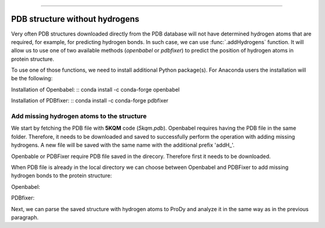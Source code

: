 .. _insty_tutorial:
=======

PDB structure without hydrogens
===============================================================================

Very often PDB structures downloaded directly from the PDB database will not
have determined hydrogen atoms that are required, for example, for predicting
hydrogen bonds. In such case, we can use :func:`.addHydrogens` function.
It will allow us to use one of two available methods (*openbabel* or *pdbfixer*)
to predict the position of hydrogen atoms in protein structure.

To use one of those functions, we need to install additional Python package(s).
For Anaconda users the installation will be the following:

Installation of Openbabel:
:: conda install -c conda-forge openbabel   

Installation of PDBfixer:
:: conda install -c conda-forge pdbfixer


Add missing hydrogen atoms to the structure
-------------------------------------------------------------------------------

We start by fetching the PDB file with **5KQM** code (*5kqm.pdb*). Openbabel
requires having the PDB file in the same folder. Therefore, it needs to be 
downloaded and saved to successfully perform the operation with adding 
missing hydrogens. A new file will be saved with the same name with the
additional prefix 'addH_'.

.. ipython:: python

   from prody import *
   from pylab import *
   import matplotlib
   ion()   # turn interactive mode on

Openbable or PDBFixer require PDB file saved in the direcory. Therefore
first it needs to be downloaded.

.. ipython:: python

   fetchPDB('5kqm', compressed=False)

When PDB file is already in the local directory we can choose between
Openbabel and PDBFixer to add missing hydrogen bonds to the protein
structure:

Openbabel:

.. ipython:: python

   PDBname = '5kqm.pdb'
   addMissingAtoms(PDBname, method='openbabel')

PDBfixer:

.. ipython:: python
   addMissingAtoms(PDBname, method='pdbfixer')


Next, we can parse the saved structure with hydrogen atoms to ProDy and analyze
it in the same way as in the previous paragraph.

.. ipython:: python

   atoms = parsePDB('addH_'+str(PDBname)).select('protein')




